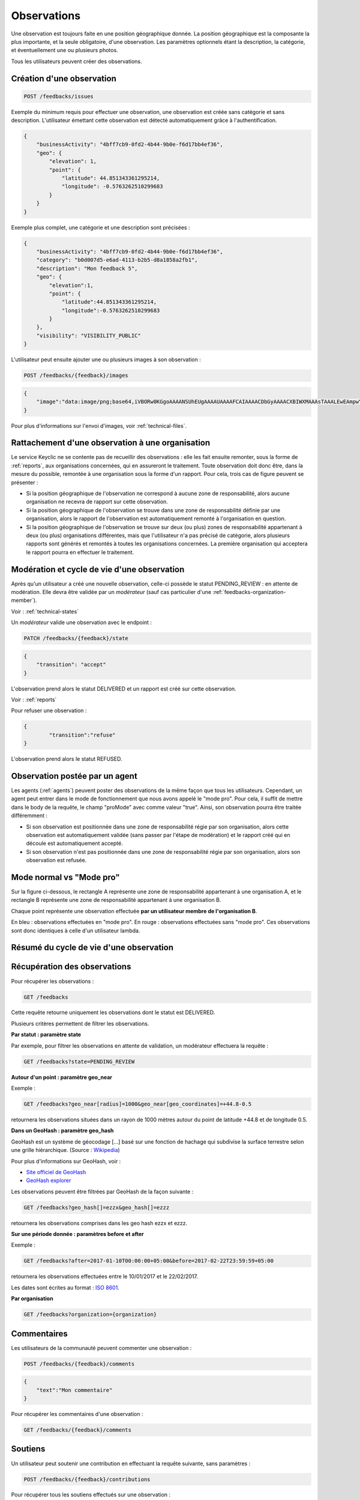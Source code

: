 .. _feedbacks:

Observations
============

Une observation est toujours faite en une position géographique donnée. La position géographique est la composante la plus importante, et la seule obligatoire, d'une observation. Les paramètres optionnels étant la description, la catégorie, et éventuellement une ou plusieurs photos.

Tous les utilisateurs peuvent créer des observations.

.. _feedbacks-creation:

Création d'une observation
--------------------------

.. code-block:: bash

    POST /feedbacks/issues

Exemple du minimum requis pour effectuer une observation, une observation est créée sans catégorie et sans description. L'utilisateur émettant cette observation est détecté automatiquement grâce à l'authentification.

.. code-block:: json

    {
        "businessActivity": "4bff7cb9-0fd2-4b44-9b0e-f6d17bb4ef36",
        "geo": {
            "elevation": 1,
            "point": {
                "latitude": 44.851343361295214,
                "longitude": -0.5763262510299683
            }
        }
    }

Exemple plus complet, une catégorie et une description sont précisées :

.. code-block:: json

    {
        "businessActivity": "4bff7cb9-0fd2-4b44-9b0e-f6d17bb4ef36",
        "category": "b0d007d5-e6ad-4113-b2b5-d8a1858a2fb1",
        "description": "Mon feedback 5",
        "geo": {
            "elevation":1,
            "point": {
                "latitude":44.851343361295214,
                "longitude":-0.5763262510299683
            }
        },
        "visibility": "VISIBILITY_PUBLIC"
    }

L'utilisateur peut ensuite ajouter une ou plusieurs images à son observation :

.. code-block:: bash

    POST /feedbacks/{feedback}/images

.. code-block:: json

    {
        "image":"data:image/png;base64,iVBORw0KGgoAAAANSUhEUgAAAAUAAAAFCAIAAAACDbGyAAAACXBIWXMAAAsTAAALEwEAmpwYAAAAB3RJTUUH4QIVDRUfvq7u+AAAABl0RVh0Q29tbWVudABDcmVhdGVkIHdpdGggR0lNUFeBDhcAAAAUSURBVAjXY3wrIcGABJgYUAGpfABZiwEnbOeFrwAAAABJRU5ErkJggg=="
    }

Pour plus d'informations sur l'envoi d'images, voir :ref:`technical-files`.

Rattachement d'une observation à une organisation
-------------------------------------------------

Le service Keyclic ne se contente pas de recueillir des observations : elle les fait ensuite remonter, sous la forme de :ref:`reports`, aux organisations concernées, qui en assureront le traitement. Toute observation doit donc être, dans la mesure du possible, remontée à une organisation sous la forme d'un rapport. Pour cela, trois cas de figure peuvent se présenter :

- Si la position géographique de l'observation ne correspond à aucune zone de responsabilité, alors aucune organisation ne recevra de rapport sur cette observation.

- Si la position géographique de l'observation se trouve dans une zone de responsabilité définie par une organisation, alors le rapport de l'observation est automatiquement remonté à l'organisation en question.

- Si la position géographique de l'observation se trouve sur deux (ou plus) zones de responsabilité appartenant à deux (ou plus) organisations différentes, mais que l'utilisateur n'a pas précisé de catégorie, alors plusieurs rapports sont générés et remontés à toutes les organisations concernées. La première organisation qui acceptera le rapport pourra en effectuer le traitement.

.. _feedbacks-lifecycle:

Modération et cycle de vie d'une observation
--------------------------------------------

Après qu'un utilisateur a créé une nouvelle observation, celle-ci possède le statut PENDING_REVIEW : en attente de modération. Elle devra être validée par un *modérateur* (sauf cas particulier d'une :ref:`feedbacks-organization-member`).

Voir : :ref:`technical-states`

Un *modérateur* valide une observation avec le endpoint :

.. code-block:: bash

    PATCH /feedbacks/{feedback}/state

.. code-block:: json

    {
        "transition": "accept"
    }

L'observation prend alors le statut DELIVERED et un rapport est créé sur cette observation.

Voir : :ref:`reports`

Pour refuser une observation :

.. code-block:: bash

    {
            "transition":"refuse"
    }

L'observation prend alors le statut REFUSED.

.. _feedbacks-organization-member:

Observation postée par un agent
-------------------------------

Les agents (:ref:`agents`) peuvent poster des observations de la même façon que tous les utilisateurs. Cependant, un agent peut entrer dans le mode de fonctionnement que nous avons appelé le "mode pro". Pour cela, il suffit de mettre dans le body de la requête, le champ "proMode" avec comme valeur "true". Ainsi, son observation pourra être traitée différemment :

- Si son observation est positionnée dans une zone de responsabilité régie par son organisation, alors cette observation est automatiquement validée (sans passer par l'étape de modération) et le rapport créé qui en découle est automatiquement accepté.

- Si son observation n'est pas positionnée dans une zone de responsabilité régie par son organisation, alors son observation est refusée.

.. _feedbacks-normal-mode-vs-pro-mode:

Mode normal vs "Mode pro"
-------------------------

Sur la figure ci-dessous, le rectangle A représente une zone de responsabilité appartenant à une organisation A, et le rectangle B représente une zone de responsabilité appartenant à une organisation B.

Chaque point représente une observation effectuée **par un utilisateur membre de l'organisation B**.

En bleu : observations effectuées en "mode pro".
En rouge : observations effectuées sans "mode pro". Ces observations sont donc identiques à celle d'un utilisateur lambda.

.. image:: images/feedback_by_place.png

.. _feedbacks-lifecycle-overview:

Résumé du cycle de vie d'une observation
----------------------------------------

.. image:: images/feedback_workflow.png

.. _feedbacks-retrieving:

Récupération des observations
-----------------------------

Pour récupérer les observations :

.. code-block:: bash

    GET /feedbacks

Cette requête retourne uniquement les observations dont le statut est DELIVERED.

Plusieurs critères permettent de filtrer les observations.

**Par statut : paramètre state**

Par exemple, pour filtrer les observations en attente de validation, un modérateur effectuera la requête :

.. code-block:: bash

    GET /feedbacks?state=PENDING_REVIEW

**Autour d'un point : paramètre geo_near**

Exemple :

.. code-block:: bash

    GET /feedbacks?geo_near[radius]=1000&geo_near[geo_coordinates]=+44.8-0.5

retournera les observations situées dans un rayon de 1000 mètres autour du point de latitude +44.8 et de longitude 0.5.

**Dans un GeoHash : paramètre geo_hash**

GeoHash est un système de géocodage [...] basé sur une fonction de hachage qui subdivise la surface terrestre selon une grille hiérarchique. (Source : `Wikipedia <https://fr.wikipedia.org/wiki/Geohash>`_)

Pour plus d'informations sur GeoHash, voir :

- `Site officiel de GeoHash <http://geohash.org/>`_
- `GeoHash explorer <http://geohash.gofreerange.com/>`_

Les observations peuvent être filtrées par GeoHash de la façon suivante :

.. code-block:: bash

    GET /feedbacks?geo_hash[]=ezzx&geo_hash[]=ezzz

retournera les observations comprises dans les geo hash ezzx et ezzz.

**Sur une période donnée : paramètres before et after**

Exemple :

.. code-block:: bash

    GET /feedbacks?after=2017-01-10T00:00:00+05:00&before=2017-02-22T23:59:59+05:00

retournera les observations effectuées entre le 10/01/2017 et le 22/02/2017.

Les dates sont écrites au format  : `ISO 8601 <https://www.iso.org/iso-8601-date-and-time-format.html>`_.

**Par organisation**

.. code-block:: bash

    GET /feedbacks?organization={organization}

.. _feedbacks-comments:

Commentaires
------------

Les utilisateurs de la communauté peuvent commenter une observation :

.. code-block:: bash

    POST /feedbacks/{feedback}/comments
    
.. code-block:: json

    {
        "text":"Mon commentaire"
    }

Pour récupérer les commentaires d'une observation :

.. code-block:: bash

    GET /feedbacks/{feedback}/comments

.. _feedbacks-contributions:

Soutiens
--------

Un utilisateur peut soutenir une contribution en effectuant la requête suivante, sans paramètres :

.. code-block:: bash

    POST /feedbacks/{feedback}/contributions

Pour récupérer tous les soutiens effectués sur une observation :

.. code-block:: bash

    GET /feedbacks/{feedback}/contributions

